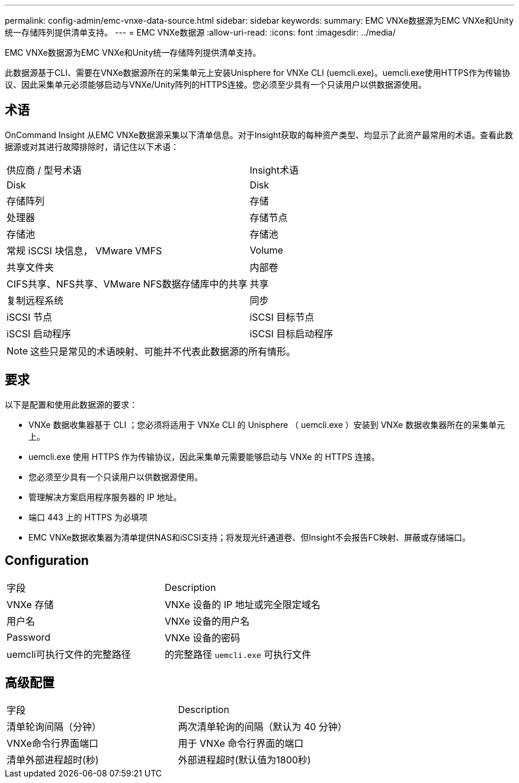 ---
permalink: config-admin/emc-vnxe-data-source.html 
sidebar: sidebar 
keywords:  
summary: EMC VNXe数据源为EMC VNXe和Unity统一存储阵列提供清单支持。 
---
= EMC VNXe数据源
:allow-uri-read: 
:icons: font
:imagesdir: ../media/


[role="lead"]
EMC VNXe数据源为EMC VNXe和Unity统一存储阵列提供清单支持。

此数据源基于CLI、需要在VNXe数据源所在的采集单元上安装Unisphere for VNXe CLI (uemcli.exe)。uemcli.exe使用HTTPS作为传输协议、因此采集单元必须能够启动与VNXe/Unity阵列的HTTPS连接。您必须至少具有一个只读用户以供数据源使用。



== 术语

OnCommand Insight 从EMC VNXe数据源采集以下清单信息。对于Insight获取的每种资产类型、均显示了此资产最常用的术语。查看此数据源或对其进行故障排除时，请记住以下术语：

|===


| 供应商 / 型号术语 | Insight术语 


 a| 
Disk
 a| 
Disk



 a| 
存储阵列
 a| 
存储



 a| 
处理器
 a| 
存储节点



 a| 
存储池
 a| 
存储池



 a| 
常规 iSCSI 块信息， VMware VMFS
 a| 
Volume



 a| 
共享文件夹
 a| 
内部卷



 a| 
CIFS共享、NFS共享、VMware NFS数据存储库中的共享
 a| 
共享



 a| 
复制远程系统
 a| 
同步



 a| 
iSCSI 节点
 a| 
iSCSI 目标节点



 a| 
iSCSI 启动程序
 a| 
iSCSI 目标启动程序

|===
[NOTE]
====
这些只是常见的术语映射、可能并不代表此数据源的所有情形。

====


== 要求

以下是配置和使用此数据源的要求：

* VNXe 数据收集器基于 CLI ；您必须将适用于 VNXe CLI 的 Unisphere （ uemcli.exe ）安装到 VNXe 数据收集器所在的采集单元上。
* uemcli.exe 使用 HTTPS 作为传输协议，因此采集单元需要能够启动与 VNXe 的 HTTPS 连接。
* 您必须至少具有一个只读用户以供数据源使用。
* 管理解决方案启用程序服务器的 IP 地址。
* 端口 443 上的 HTTPS 为必填项
* EMC VNXe数据收集器为清单提供NAS和iSCSI支持；将发现光纤通道卷、但Insight不会报告FC映射、屏蔽或存储端口。




== Configuration

|===


| 字段 | Description 


 a| 
VNXe 存储
 a| 
VNXe 设备的 IP 地址或完全限定域名



 a| 
用户名
 a| 
VNXe 设备的用户名



 a| 
Password
 a| 
VNXe 设备的密码



 a| 
uemcli可执行文件的完整路径
 a| 
的完整路径 `uemcli.exe` 可执行文件

|===


== 高级配置

|===


| 字段 | Description 


 a| 
清单轮询间隔（分钟）
 a| 
两次清单轮询的间隔（默认为 40 分钟）



 a| 
VNXe命令行界面端口
 a| 
用于 VNXe 命令行界面的端口



 a| 
清单外部进程超时(秒)
 a| 
外部进程超时(默认值为1800秒)

|===